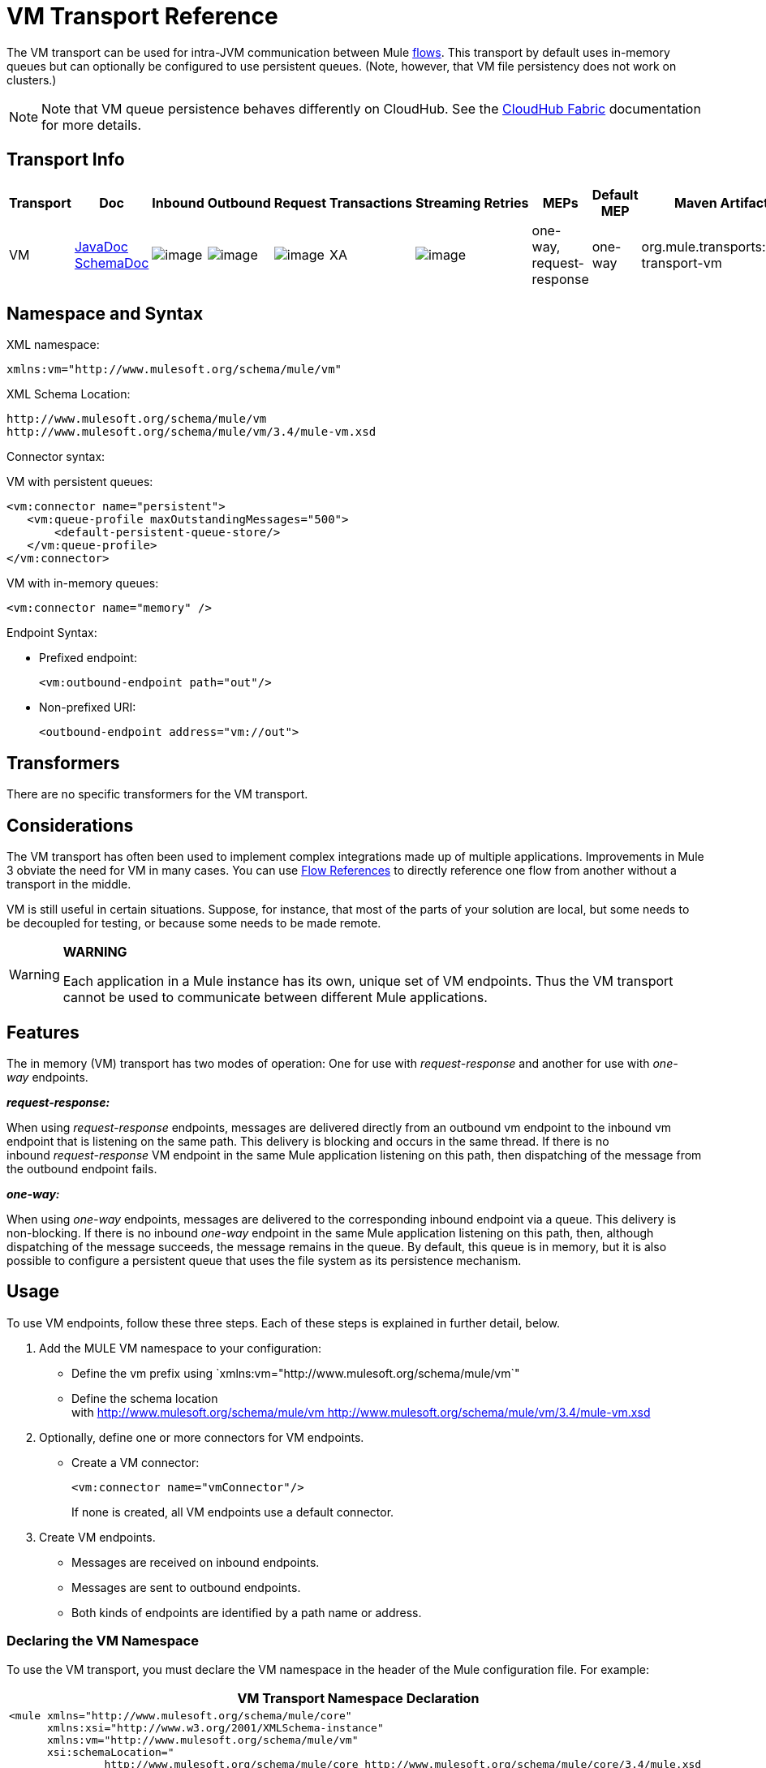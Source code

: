 = VM Transport Reference

The VM transport can be used for intra-JVM communication between Mule link:/docs/display/34X/Flows+and+Subflows[flows]. This transport by default uses in-memory queues but can optionally be configured to use persistent queues. (Note, however, that VM file persistency does not work on clusters.)

[NOTE]
Note that VM queue persistence behaves differently on CloudHub. See the link:/docs/display/current/CloudHub+Fabric[CloudHub Fabric] documentation for more details.

== Transport Info

[width="100%",cols="10%,9%,9%,9%,9%,9%,9%,9%,9%,9%,9%",options="header",]
|===
|Transport |Doc |Inbound |Outbound |Request |Transactions |Streaming |Retries |MEPs |Default MEP |Maven Artifact
|VM |http://www.mulesoft.org/docs/site/current3/apidocs/org/mule/transport/vm/package-summary.html[JavaDoc] http://www.mulesoft.org/docs/site/current3/schemadocs/namespaces/http_www_mulesoft_org_schema_mule_vm/namespace-overview.html[SchemaDoc] |image:/documentation/images/icons/emoticons/check.gif[image] |image:/documentation/images/icons/emoticons/check.gif[image] |image:/documentation/images/icons/emoticons/check.gif[image] |XA |image:/documentation/images/icons/emoticons/check.gif[image] |  |one-way, request-response |one-way |org.mule.transports:mule-transport-vm
|===

////
*Legend*

*Transport* - The name/protocol of the transport
*Docs* - Links to the JavaDoc and SchemaDoc for the transport
*Inbound* - Whether the transport can receive inbound events and can be used for an inbound endpoint
*Outbound* - Whether the transport can produce outbound events and be used with an outbound endpoint
*Request* - Whether this endpoint can be queried directly with a request call (via MuleClinet or the EventContext)
*Transactions* - Whether transactions are supported by the transport. Transports that support transactions can be configured in either local or distributed two-phase commit (XA) transaction.
*Streaming* - Whether this transport can process messages that come in on an input stream. This allows for very efficient processing of large data. For more information, see Streaming.
*Retry* - Whether this transport supports retry policies. Note that all transports can be configured with Retry policies, but only the ones marked here are officially supported by MuleSoft
*MEPs* - Message Exchange Patterns supported by this transport
*Default MEP* - The default MEP for endpoints that use this transport that do not explicitly configure a MEP
*Maven Artifact* - The group name a artifact name for this transport in http://maven.apache.org/[Maven]
////

== Namespace and Syntax

XML namespace:

[source, xml]
----
xmlns:vm="http://www.mulesoft.org/schema/mule/vm"
----

XML Schema Location:

[source]
----
http://www.mulesoft.org/schema/mule/vm
http://www.mulesoft.org/schema/mule/vm/3.4/mule-vm.xsd
----

Connector syntax:

VM with persistent queues:

[source, xml]
----
<vm:connector name="persistent">
   <vm:queue-profile maxOutstandingMessages="500">
       <default-persistent-queue-store/>
   </vm:queue-profile>
</vm:connector>
----

VM with in-memory queues:

[source, xml]
----
<vm:connector name="memory" />
----

Endpoint Syntax:

* Prefixed endpoint:
+
[source, xml]
----
<vm:outbound-endpoint path="out"/>
----

* Non-prefixed URI:
+
[source, xml]
----
<outbound-endpoint address="vm://out">
----

== Transformers

There are no specific transformers for the VM transport.

== Considerations

The VM transport has often been used to implement complex integrations made up of multiple applications. Improvements in Mule 3 obviate the need for VM in many cases. You can use link:/docs/display/34X/Flow+Ref+Component+Reference[Flow References] to directly reference one flow from another without a transport in the middle.

VM is still useful in certain situations. Suppose, for instance, that most of the parts of your solution are local, but some needs to be decoupled for testing, or because some needs to be made remote.

[WARNING]
====
*WARNING*

Each application in a Mule instance has its own, unique set of VM endpoints. Thus the VM transport cannot be used to communicate between different Mule applications.
====

== Features

The in memory (VM) transport has two modes of operation: One for use with _request-response_ and another for use with _one-way_ endpoints. 

*_request-response:_*

When using _request-response_ endpoints, messages are delivered directly from an outbound vm endpoint to the inbound vm endpoint that is listening on the same path. This delivery is blocking and occurs in the same thread. If there is no inbound _request-response_ VM endpoint in the same Mule application listening on this path, then dispatching of the message from the outbound endpoint fails.

*_one-way:_*

When using _one-way_ endpoints, messages are delivered to the corresponding inbound endpoint via a queue. This delivery is non-blocking. If there is no inbound _one-way_ endpoint in the same Mule application listening on this path, then, although dispatching of the message succeeds, the message remains in the queue. By default, this queue is in memory, but it is also possible to configure a persistent queue that uses the file system as its persistence mechanism.

== Usage

To use VM endpoints, follow these three steps. Each of these steps is explained in further detail, below.

. Add the MULE VM namespace to your configuration:
* Define the vm prefix using `xmlns:vm="http://www.mulesoft.org/schema/mule/vm`"
* Define the schema location with http://www.mulesoft.org/schema/mule/vm http://www.mulesoft.org/schema/mule/vm/3.4/mule-vm.xsd
. Optionally, define one or more connectors for VM endpoints.
* Create a VM connector:
+
[source, xml]
----
<vm:connector name="vmConnector"/>
----
+
If none is created, all VM endpoints use a default connector.

. Create VM endpoints.
* Messages are received on inbound endpoints.
* Messages are sent to outbound endpoints.
* Both kinds of endpoints are identified by a path name or address.

=== Declaring the VM Namespace

To use the VM transport, you must declare the VM namespace in the header of the Mule configuration file. For example:

[width="99",cols="99a",options="header"]
|===
^|VM Transport Namespace Declaration
|
[source, xml]
----
<mule xmlns="http://www.mulesoft.org/schema/mule/core"
      xmlns:xsi="http://www.w3.org/2001/XMLSchema-instance"
      xmlns:vm="http://www.mulesoft.org/schema/mule/vm"
      xsi:schemaLocation="
               http://www.mulesoft.org/schema/mule/core http://www.mulesoft.org/schema/mule/core/3.4/mule.xsd
               http://www.mulesoft.org/schema/mule/vm http://www.mulesoft.org/schema/mule/vm/3.4/mule-vm.xsd">
----
|===

=== Configuring VM Connectors

The configuration of the VM connector is optional. Configuring a connector allows you to configure a Queue Profile. 

==== How Queues are Used in VM Transports

By default, Mule uses queues in the asynchronous processing of messages that use the VM transport. The VM transport can be used for flows, where all the message processing is done in the JVM in which the Mule instance is running.

When requests come into a receiver for a flow that uses the VM transport, they are stored on a queue until threads from a thread pool can pick them up and process them. The receiver thread is then released back into the receiver thread pool so it can carry another incoming message. Each message waiting in the queue can be assigned a different thread from the pool of threads.

You configure a queue for a VM transport through a queue profile. The queue profile specifies how the queue behaves. Typically, you do not need to configure the queue profile for performance, since the default configuration is usually sufficient, that is, the queue is not the bottleneck. (Performance is usually limited by the component or one of the endpoints). For other reasons, you still might want to specify a maximum queue size, or enable persistence on the queue (which is disabled by default).

You configure the queue profile using the <queue-profile> element. For a VM transport, you specify the <queue-profile> element on the connector.

Here are the attributes of the <queue-profile> element:

[width="100%",cols="25,10,10,10,40",options="header",]
|===
|Name |Type |Required |Default |Description
|`maxOutstandingMessages` |integer |no |0 |Defines the maximum number of messages that can be queued. The default, 0, means there is no limit on the number of messages that can be queued.
|`persistent` |boolean |no |false |Specifies whether Mule messages are persisted to a store. Primarily, this is used for persisting queued messages to disk so that the internal state of the server is mirrored on disk in case the server fails and needs to be restarted.
|===

Based on the persistent attribute value you specify, Mule chooses a persistence strategy to use for the queue. By default, Mule use two persistence strategies:

* `MemoryPersistenceStrategy`, which is a volatile, in-memory persistence strategy.
* `FilePersistenceStrategy`, which uses a file store to persist messages to a (non-volatile) disk, and therefore maintains messages even if Mule is restarted.

=== Configuring Endpoints

Endpoints are configured as with all transports.

The VM transport specific endpoints are configured using the vm namespace and use a _path_ or _address_ attribute. For example:

[source, xml]
----
<vm:outbound-endpoint path="out" exchange-pattern="one-way"/>
----

If you need to invoke a VM endpoint from Mule client, use an endpoint URI. The format of an endpoint uri for VM is as follows:

[source]
----
vm://<your_path_here>
----

== Using Transactions

_One-way_ VM queues can take part in distributed link:/docs/display/34X/XA+Transactions[XA Transactions]. To make a VM endpoint transactional, use a configuration like the following:

[source, xml]
----
<flow>
  <vm:inbound-endpoint address="vm://dispatchInQueue">
    <vm:transaction action="BEGIN_OR_JOIN"/>
  </vm:inbound-endpoint>
</flow>
----

Using XA requires that you add a transaction manager to your configuration. For more information, see link:/docs/display/34X/Transaction+Management[Transaction Management].

=== Transactional Inbound VM Queues

Inbound VM endpoints support fully transactional flows. For instance, the following configuration creates a VM queue (because the inbound endpoint is one-way), and process messages read from this queue synchronously and transactionally:

[source, xml]
----
<flow name="transactionalVM">
    <vm:inbound-endpoint path="orders" exchange-pattern="one-way">
        <vm:transaction action="ALWAYS_BEGIN"/>
    </vm:inbound-endpoint>
    <component class="com/mycomany.ProcessOrder"/>
</flow>
----

XA transactions are also supported:

[source, xml]
----
<flow name="transactionalVM">
    <vm:inbound-endpoint path="orders" exchange-pattern="one-way">
        <xa-transaction action="ALWAYS_BEGIN"/>
    </vm:inbound-endpoint>
    <component class="com/mycomany.ProcessOrder"/>
    <jms:outbound-endpoint ref="processedOrders">
        <xa-transaction action="ALWAYS_JOIN"/>
    </jms:outbound-endpoint>
</flow>
----

== Example Configurations

[width="99",cols="99a",options="header"]
|===
^|Example usage of VM endpoints
|
[source, xml]
----
<vm:connector name="persistentVmConnector" queueTimeout="1000"> ❶
   <queue-profile maxOutstandingMessages="100" persistent="true"/>
</vm:connector>
 
<flow>
    <vm:inbound-endpoint path="in" exchange-pattern="request-response"/> ❷
    <component class="org.mule.ComponentClass"/>
    <vm:outbound-endpoint exchange-pattern="one-way" path="out" connector-ref="persistentVmConnector" /> ❸
</flow>
----
|===

The first vm endpoint ❷ (inbound) uses a _request-response_ exchange pattern and the default connector configuration, thus no connector definition is needed. +
The second vm endpoint ❸ (outbound) uses a _one-way_ exchange pattern and a customized connector configuration ❶ with a queue profile and queueTimeout.

=== Configuration Reference

==== Element Listing

=== VM Transport

The VM transport is used for intra-VM communication between components managed by Mule. The transport provides options for configuring VM transient or persistent queues.

==== Connector

.Attributes of <connector...>
[width="100%",cols=",",options="header"]
|===
|Name |Type |Required |Default |Description
|queueTimeout |positiveInteger |no |  |The timeout setting for the queue used for asynchronous endpoints
|===

.Child Elements of <connector...>
[width="100%",cols=",",options="header"]
|===
|Name |Cardinality |Description
|queueProfile |0..1 |DEPRECATED. USE "<queue-profile>" instead.
|queue-profile |0..1 |Configures the properties of this connector's queue (see link:/docs/display/34X/Configuring+Queues[Configuring Queues]).
|===

==== Inbound endpoint

The endpoint on which this connector receives messages from the transport.

.Attributes of <inbound-endpoint...>
[width="100%",cols=",",options="header"]
|===
|Name |Type |Required |Default |Description
|path |string |no |  |The queue path, such as dispatchInQueue to create the address vm://dispatchInQueue.
|===

==== Outbound endpoint

The endpoint to which this connector sends messages.

.Attributes of <outbound-endpoint...>
[width="100%",cols=",",options="header"]
|===
|Name |Type |Required |Default |Description
|path |string |no |  |The queue path, such as dispatchInQueue to create the address vm://dispatchInQueue.
|===

==== Endpoint

An endpoint "template" that can be used to construct an inbound or outbound endpoint elsewhere in the configuration by referencing the endpoint name.

.Attributes of <endpoint...>
[width="100%",cols=",",options="header"]
|===
|Name |Type |Required |Default |Description
|path |string |no |  |The queue path, such as dispatchInQueue to create the address vm://dispatchInQueue.
|===

==== Transaction

The transaction element configures a transaction. Transactions allow a series of operations to be grouped together so that they can be rolled back if a failure occurs. For more information, see link:/docs/display/34X/Transaction+Management[Transaction Management].

=== Schema

=== Javadoc API Reference

The Javadoc for this module can be found here:

http://www.mulesoft.org/docs/site/current/apidocs/org/mule/transport/vm/package-summary.html[VM]

=== Maven

The In Memory Transport can be included with the following dependency:

[source, xml]
----
<dependency>
  <groupId>org.mule.transports</groupId>
  <artifactId>mule-transport-vm</artifactId>
</dependency>
----

== Best Practices

Be certain that inbound request-response endpoints are paired with outbound request-response endpoints and inbound one-way endpoints are paired with outbound one-way endpoints.

Consider setting up your application following a link:/docs/display/34X/Reliability+Patterns[reliability pattern].
